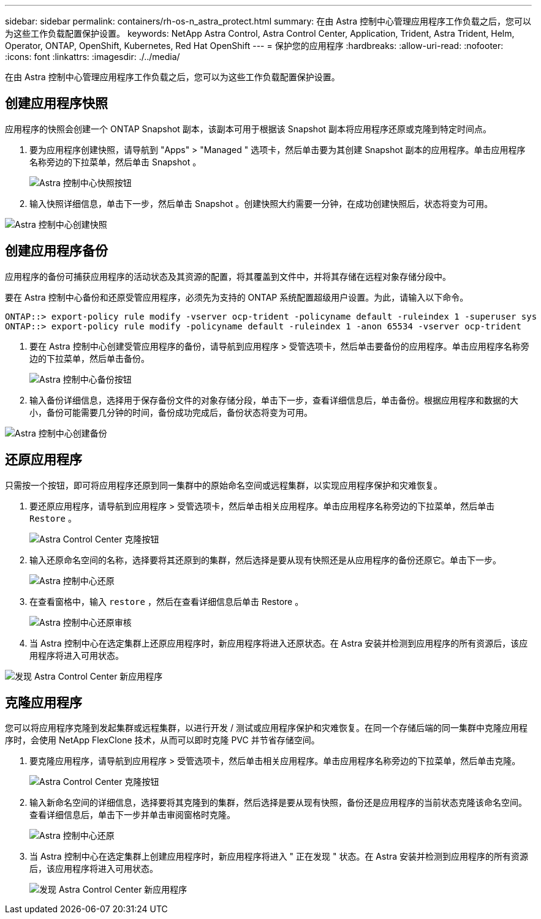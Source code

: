 ---
sidebar: sidebar 
permalink: containers/rh-os-n_astra_protect.html 
summary: 在由 Astra 控制中心管理应用程序工作负载之后，您可以为这些工作负载配置保护设置。 
keywords: NetApp Astra Control, Astra Control Center, Application, Trident, Astra Trident, Helm, Operator, ONTAP, OpenShift, Kubernetes, Red Hat OpenShift 
---
= 保护您的应用程序
:hardbreaks:
:allow-uri-read: 
:nofooter: 
:icons: font
:linkattrs: 
:imagesdir: ./../media/


[role="lead"]
在由 Astra 控制中心管理应用程序工作负载之后，您可以为这些工作负载配置保护设置。



== 创建应用程序快照

应用程序的快照会创建一个 ONTAP Snapshot 副本，该副本可用于根据该 Snapshot 副本将应用程序还原或克隆到特定时间点。

. 要为应用程序创建快照，请导航到 "Apps" > "Managed " 选项卡，然后单击要为其创建 Snapshot 副本的应用程序。单击应用程序名称旁边的下拉菜单，然后单击 Snapshot 。
+
image:redhat_openshift_image130.jpg["Astra 控制中心快照按钮"]

. 输入快照详细信息，单击下一步，然后单击 Snapshot 。创建快照大约需要一分钟，在成功创建快照后，状态将变为可用。


image:redhat_openshift_image131.jpg["Astra 控制中心创建快照"]



== 创建应用程序备份

应用程序的备份可捕获应用程序的活动状态及其资源的配置，将其覆盖到文件中，并将其存储在远程对象存储分段中。

要在 Astra 控制中心备份和还原受管应用程序，必须先为支持的 ONTAP 系统配置超级用户设置。为此，请输入以下命令。

[listing]
----
ONTAP::> export-policy rule modify -vserver ocp-trident -policyname default -ruleindex 1 -superuser sys
ONTAP::> export-policy rule modify -policyname default -ruleindex 1 -anon 65534 -vserver ocp-trident
----
. 要在 Astra 控制中心创建受管应用程序的备份，请导航到应用程序 > 受管选项卡，然后单击要备份的应用程序。单击应用程序名称旁边的下拉菜单，然后单击备份。
+
image:redhat_openshift_image132.jpg["Astra 控制中心备份按钮"]

. 输入备份详细信息，选择用于保存备份文件的对象存储分段，单击下一步，查看详细信息后，单击备份。根据应用程序和数据的大小，备份可能需要几分钟的时间，备份成功完成后，备份状态将变为可用。


image:redhat_openshift_image133.jpg["Astra 控制中心创建备份"]



== 还原应用程序

只需按一个按钮，即可将应用程序还原到同一集群中的原始命名空间或远程集群，以实现应用程序保护和灾难恢复。

. 要还原应用程序，请导航到应用程序 > 受管选项卡，然后单击相关应用程序。单击应用程序名称旁边的下拉菜单，然后单击 `Restore` 。
+
image:redhat_openshift_image134.jpg["Astra Control Center 克隆按钮"]

. 输入还原命名空间的名称，选择要将其还原到的集群，然后选择是要从现有快照还是从应用程序的备份还原它。单击下一步。
+
image:redhat_openshift_image135.jpg["Astra 控制中心还原"]

. 在查看窗格中，输入 `restore` ，然后在查看详细信息后单击 Restore 。
+
image:redhat_openshift_image136.jpg["Astra 控制中心还原审核"]

. 当 Astra 控制中心在选定集群上还原应用程序时，新应用程序将进入还原状态。在 Astra 安装并检测到应用程序的所有资源后，该应用程序将进入可用状态。


image:redhat_openshift_image137.jpg["发现 Astra Control Center 新应用程序"]



== 克隆应用程序

您可以将应用程序克隆到发起集群或远程集群，以进行开发 / 测试或应用程序保护和灾难恢复。在同一个存储后端的同一集群中克隆应用程序时，会使用 NetApp FlexClone 技术，从而可以即时克隆 PVC 并节省存储空间。

. 要克隆应用程序，请导航到应用程序 > 受管选项卡，然后单击相关应用程序。单击应用程序名称旁边的下拉菜单，然后单击克隆。
+
image:redhat_openshift_image138.jpg["Astra Control Center 克隆按钮"]

. 输入新命名空间的详细信息，选择要将其克隆到的集群，然后选择是要从现有快照，备份还是应用程序的当前状态克隆该命名空间。查看详细信息后，单击下一步并单击审阅窗格时克隆。
+
image:redhat_openshift_image139.jpg["Astra 控制中心还原"]

. 当 Astra 控制中心在选定集群上创建应用程序时，新应用程序将进入 " 正在发现 " 状态。在 Astra 安装并检测到应用程序的所有资源后，该应用程序将进入可用状态。
+
image:redhat_openshift_image140.jpg["发现 Astra Control Center 新应用程序"]



